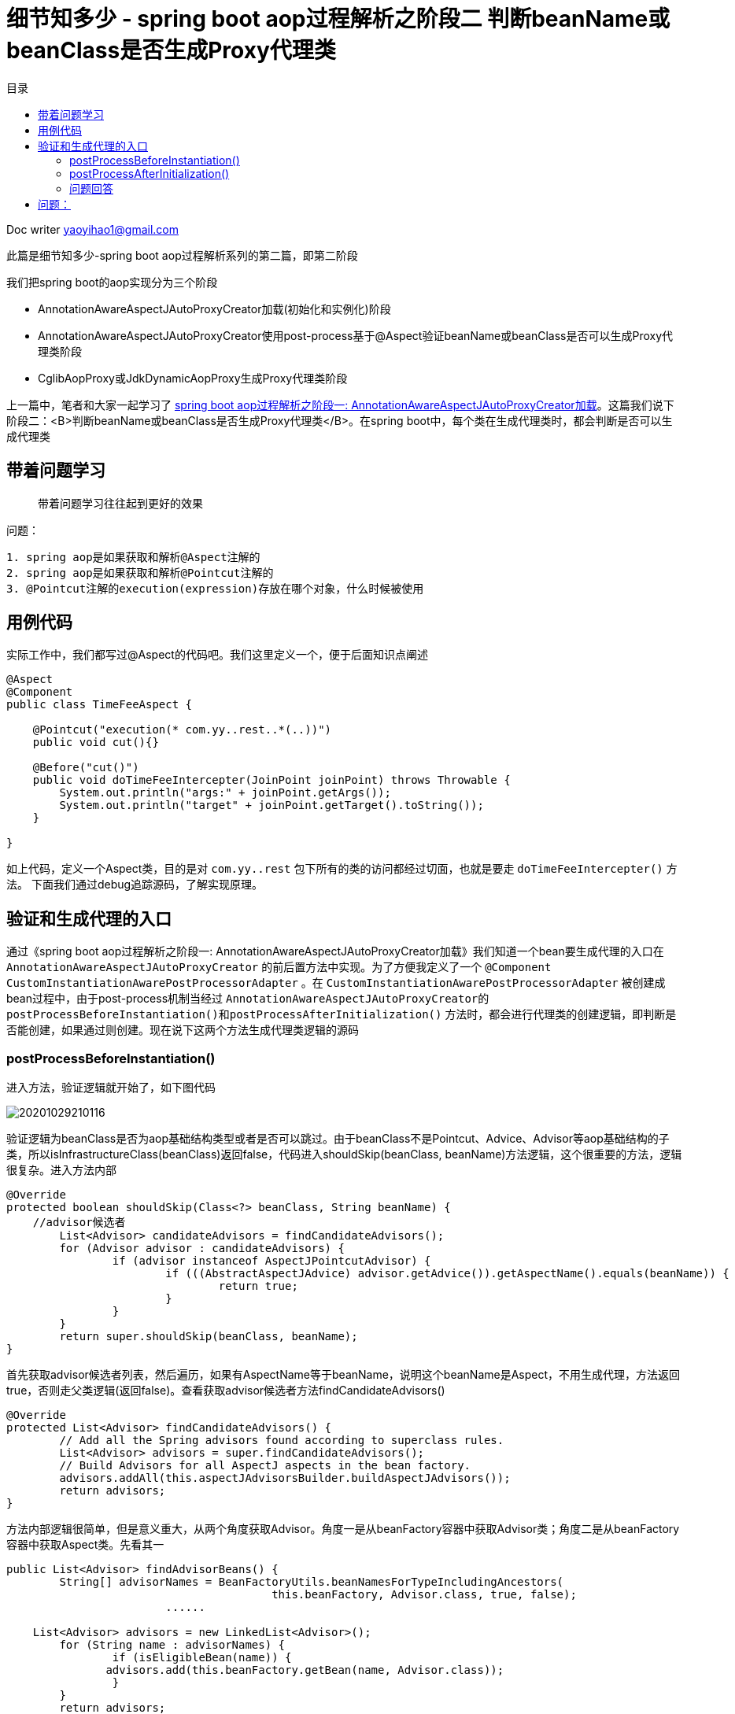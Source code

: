 = 细节知多少 - spring boot aop过程解析之阶段二 判断beanName或beanClass是否生成Proxy代理类
:toc: left
:toc-title: 目录
:tip-caption: 💡
:note-caption: ℹ️
:important-caption: ❗
:caution-caption: 🔥
:warning-caption: ⚠️
// :tip-caption: :bulb:
// :note-caption: :information_source:
// :important-caption: :heavy_exclamation_mark:	
// :caution-caption: :fire:
// :warning-caption: :warning:
:icons: font

Doc writer yaoyihao1@gmail.com


此篇是细节知多少-spring boot aop过程解析系列的第二篇，即第二阶段

我们把spring boot的aop实现分为三个阶段

- AnnotationAwareAspectJAutoProxyCreator加载(初始化和实例化)阶段
- AnnotationAwareAspectJAutoProxyCreator使用post-process基于@Aspect验证beanName或beanClass是否可以生成Proxy代理类阶段
- CglibAopProxy或JdkDynamicAopProxy生成Proxy代理类阶段

上一篇中，笔者和大家一起学习了 https://yaoyuanyy.github.io/2019/04/21/%E7%BB%86%E8%8A%82%E6%8A%A0%E5%87%BA%E8%A1%80%20-%20spring%20boot%20aop%E5%8A%A8%E6%80%81%E4%BB%A3%E7%90%86%E8%A7%A3%E6%9E%90%E4%B9%8B%E9%98%B6%E6%AE%B5%E4%B8%80[spring boot aop过程解析之阶段一: AnnotationAwareAspectJAutoProxyCreator加载]。这篇我们说下阶段二：<B>判断beanName或beanClass是否生成Proxy代理类</B>。在spring boot中，每个类在生成代理类时，都会判断是否可以生成代理类

== 带着问题学习

> 带着问题学习往往起到更好的效果

问题：

----
1. spring aop是如果获取和解析@Aspect注解的
2. spring aop是如果获取和解析@Pointcut注解的
3. @Pointcut注解的execution(expression)存放在哪个对象，什么时候被使用
----

== 用例代码

实际工作中，我们都写过@Aspect的代码吧。我们这里定义一个，便于后面知识点阐述
----
@Aspect
@Component
public class TimeFeeAspect {

    @Pointcut("execution(* com.yy..rest..*(..))")
    public void cut(){}

    @Before("cut()")
    public void doTimeFeeIntercepter(JoinPoint joinPoint) throws Throwable {
        System.out.println("args:" + joinPoint.getArgs());
        System.out.println("target" + joinPoint.getTarget().toString());
    }

}
----

如上代码，定义一个Aspect类，目的是对 `com.yy..rest` 包下所有的类的访问都经过切面，也就是要走 `doTimeFeeIntercepter()` 方法。
下面我们通过debug追踪源码，了解实现原理。

== 验证和生成代理的入口
通过《spring boot aop过程解析之阶段一: AnnotationAwareAspectJAutoProxyCreator加载》我们知道一个bean要生成代理的入口在 `AnnotationAwareAspectJAutoProxyCreator` 的前后置方法中实现。为了方便我定义了一个 `@Component
CustomInstantiationAwarePostProcessorAdapter` 。在 `CustomInstantiationAwarePostProcessorAdapter` 被创建成bean过程中，由于post-process机制当经过 `AnnotationAwareAspectJAutoProxyCreator的postProcessBeforeInstantiation()和postProcessAfterInitialization()` 方法时，都会进行代理类的创建逻辑，即判断是否能创建，如果通过则创建。现在说下这两个方法生成代理类逻辑的源码

=== postProcessBeforeInstantiation()
进入方法，验证逻辑就开始了，如下图代码

image::https://raw.githubusercontent.com/yaoyuanyy/MarkdownPhotos/master/img/20201029210116.png[20201029210116]

验证逻辑为beanClass是否为aop基础结构类型或者是否可以跳过。由于beanClass不是Pointcut、Advice、Advisor等aop基础结构的子类，所以isInfrastructureClass(beanClass)返回false，代码进入shouldSkip(beanClass, beanName)方法逻辑，这个很重要的方法，逻辑很复杂。进入方法内部

----
@Override
protected boolean shouldSkip(Class<?> beanClass, String beanName) {
    //advisor候选者
	List<Advisor> candidateAdvisors = findCandidateAdvisors();
	for (Advisor advisor : candidateAdvisors) {
		if (advisor instanceof AspectJPointcutAdvisor) {
			if (((AbstractAspectJAdvice) advisor.getAdvice()).getAspectName().equals(beanName)) {
				return true;
			}
		}
	}
	return super.shouldSkip(beanClass, beanName);
}
----

首先获取advisor候选者列表，然后遍历，如果有AspectName等于beanName，说明这个beanName是Aspect，不用生成代理，方法返回true，否则走父类逻辑(返回false)。查看获取advisor候选者方法findCandidateAdvisors()

----
@Override
protected List<Advisor> findCandidateAdvisors() {
	// Add all the Spring advisors found according to superclass rules.
	List<Advisor> advisors = super.findCandidateAdvisors();
	// Build Advisors for all AspectJ aspects in the bean factory.
	advisors.addAll(this.aspectJAdvisorsBuilder.buildAspectJAdvisors());
	return advisors;
}
----

方法内部逻辑很简单，但是意义重大，从两个角度获取Advisor。角度一是从beanFactory容器中获取Advisor类；角度二是从beanFactory容器中获取Aspect类。先看其一

----
public List<Advisor> findAdvisorBeans() {
 	String[] advisorNames = BeanFactoryUtils.beanNamesForTypeIncludingAncestors(
					this.beanFactory, Advisor.class, true, false);
			......
			
    List<Advisor> advisors = new LinkedList<Advisor>();
	for (String name : advisorNames) {
		if (isEligibleBean(name)) {
	       advisors.add(this.beanFactory.getBean(name, Advisor.class));
		}
	}
	return advisors;
}
----
这里只列出了关键代码，可以看到，从beanFactory容器中获取Advisor的子类name集合，然后验证下name是否合格，合格后获取name对应的bean。但是实际debug代码时，这步却没有获取到Advisor的子类，所以返回的是空list。
回到findCandidateAdvisors()方法,看其二

----
BeanFactoryAspectJAdvisorsBuilder类
public List<Advisor> buildAspectJAdvisors() {
  List<String> aspectNames = new LinkedList<String>();
      // 从beanFactory中获取所有的beanName
      String[] beanNames = BeanFactoryUtils.beanNamesForTypeIncludingAncestors(
          this.beanFactory, Object.class, true, false);
      // 遍历beanName集合对beanName进行合格性验证
      for (String beanName : beanNames) {
        // 默认true,除非有aop:include使用
        if (!isEligibleBean(beanName)) { //(1)
          continue;
        }
    
        Class<?> beanType = this.beanFactory.getType(beanName);
        if (beanType == null) {
          continue;
        }
        if (this.advisorFactory.isAspect(beanType)) { //(2)
          aspectNames.add(beanName);
          AspectMetadata amd = new AspectMetadata(beanType, beanName);
          // 单例 bean
          if (amd.getAjType().getPerClause().getKind() == PerClauseKind.SINGLETON) {
            MetadataAwareAspectInstanceFactory factory =
                new BeanFactoryAspectInstanceFactory(this.beanFactory, beanName); //(3)
            List<Advisor> classAdvisors = this.advisorFactory.getAdvisors(factory); //(4)
            advisors.addAll(classAdvisors);
          }
          else { // 单例Prototype bean
            MetadataAwareAspectInstanceFactory factory =
                new PrototypeAspectInstanceFactory(this.beanFactory, beanName);
            advisors.addAll(this.advisorFactory.getAdvisors(factory));
          }
        }
      }
      return advisors;
       
}
----

代码(2)处，判断beanType是否为Aspect，实现逻辑为 `AnnotationUtils.findAnnotation(clazz, Aspect.class) != null` ，开头我定义了一个TimeFeeAspect切面类，所以这里只有TimeFeeAspect符合条件，进入if块里面
代码(3)处，构造一个带有Aspect metadata和beanFactory的BeanFactoryAspectInstanceFactory实例，传给关键代码(4)块，看代码(4)内部逻辑

----
ReflectiveAspectJAdvisorFactory类
public List<Advisor> getAdvisors(MetadataAwareAspectInstanceFactory aspectInstanceFactory) {
	Class<?> aspectClass = aspectInstanceFactory.getAspectMetadata().getAspectClass();
	String aspectName = aspectInstanceFactory.getAspectMetadata().getAspectName();

	MetadataAwareAspectInstanceFactory lazySingletonAspectInstanceFactory =
			new LazySingletonAspectInstanceFactoryDecorator(aspectInstanceFactory);

	List<Advisor> advisors = new LinkedList<Advisor>();
	// 获取aspectClass的方法集合
	for (Method method : getAdvisorMethods(aspectClass)) {
		Advisor advisor = getAdvisor(method, lazySingletonAspectInstanceFactory, advisors.size(), aspectName); // 关键代码
		if (advisor != null) {
			advisors.add(advisor);
		}
	}
	return advisors;

}
----

这个方法的目的很明确：获取advisor。方法解析出入参aspectClass的methods，遍历methods从而获取advisor集合，advisor包含advice和pointcut。
 *获取methods的方法值得说下*

----
private List<Method> getAdvisorMethods(Class<?> aspectClass) {
	final List<Method> methods = new LinkedList<Method>();
	ReflectionUtils.doWithMethods(aspectClass, new ReflectionUtils.MethodCallback() {
		@Override
		public void doWith(Method method) throws IllegalArgumentException {
			if (AnnotationUtils.getAnnotation(method, Pointcut.class) == null) {
				methods.add(method);
			}
		}
	});
	Collections.sort(methods, METHOD_COMPARATOR);
	return methods;
}
----

这段方法逻辑是通用的：获取一个类中带有(不带有)某注解的方法集合，*这个逻辑可以轻易的为你实际所用*。
根据method获取advisor的getAdvisor(..)方法就是核心逻辑了，看其内部

----
ReflectiveAspectJAdvisorFactory类
public Advisor getAdvisor(Method candidateAdviceMethod, MetadataAwareAspectInstanceFactory aspectInstanceFactory,
		int declarationOrderInAspect, String aspectName) {

    // 验证aspectClass是否有@Aspect注解，其父类是否没有Aspect注解
    validate(aspectInstanceFactory.getAspectMetadata().getAspectClass());
    // 核心：生成PointCut
	AspectJExpressionPointcut expressionPointcut = getPointcut(
			candidateAdviceMethod, aspectInstanceFactory.getAspectMetadata().getAspectClass());
	
	return new InstantiationModelAwarePointcutAdvisorImpl(expressionPointcut, candidateAdviceMethod,
			this, aspectInstanceFactory, declarationOrderInAspect, aspectName);
}
----

方法首先验证后，根据adviceMethod和aspectClass生成PointCut，然后构造成 `InstantiationModelAwarePointcutAdvisorImpl` 实例。首先看生成 `PointCut` 的逻辑

----
ReflectiveAspectJAdvisorFactory类
private AspectJExpressionPointcut getPointcut(Method candidateAdviceMethod, Class<?> candidateAspectClass) {
    // 获取method的Advice,即Before.class, Around.class, After.class, AfterReturning.class, AfterThrowing.class
    // AspectJAnnotation包括具体类型的Advice和PointCut的expression
	AspectJAnnotation<?> aspectJAnnotation =
			AbstractAspectJAdvisorFactory.findAspectJAnnotationOnMethod(candidateAdviceMethod);
   // 构造PointCut
   AspectJExpressionPointcut ajexp =
			new AspectJExpressionPointcut(candidateAspectClass, new String[0], new Class<?>[0]);
	ajexp.setExpression(aspectJAnnotation.getPointcutExpression());
	ajexp.setBeanFactory(this.beanFactory);
	return ajexp;
}

AbstractAspectJAdvisorFactory类
protected static AspectJAnnotation<?> findAspectJAnnotationOnMethod(Method method) {
	Class<?>[] classesToLookFor = new Class<?>[] {
			Before.class, Around.class, After.class, AfterReturning.class, AfterThrowing.class, Pointcut.class};
	// 匹配方法的Advice类型：Before.class, Around.class, After.class, AfterReturning.class, AfterThrowing.class, Pointcut.class
	// 匹配即返回
	for (Class<?> c : classesToLookFor) {
		AspectJAnnotation<?> foundAnnotation = findAnnotation(method, (Class<Annotation>) c);
		if (foundAnnotation != null) {
			return foundAnnotation;
		}
	}
	return null;
}
----

生成PointCut后，代码回到ReflectiveAspectJAdvisorFactory.getAdvisor()方法的构造 `InstantiationModelAwarePointcutAdvisorImpl` 实例部分，查看其构造方法

image::https://raw.githubusercontent.com/yaoyuanyy/MarkdownPhotos/master/img/20201029210209.png[20201029210209]

可以看到，`InstantiationModelAwarePointcutAdvisorImpl` 类包含 `AspectJExpressionPointcut` 类型的pointcut名属性，adviceName，aspectJAdviceMethod切面方法等属性。同时也会根据advice的type生成对应的xxxAdvice对象。看最后一行 `instantiatedAdvice` 的解析代码

----
private Advice instantiateAdvice(AspectJExpressionPointcut pcut) {
	return this.aspectJAdvisorFactory.getAdvice(this.aspectJAdviceMethod, pcut,
			this.aspectInstanceFactory, this.declarationOrder, this.aspectName);
}
	
public Advice getAdvice(Method candidateAdviceMethod, AspectJExpressionPointcut expressionPointcut,
    	MetadataAwareAspectInstanceFactory aspectInstanceFactory, int declarationOrder, String aspectName) {
    
    Class<?> candidateAspectClass = aspectInstanceFactory.getAspectMetadata().getAspectClass(); 
    AspectJAnnotation<?> aspectJAnnotation =
    		AbstractAspectJAdvisorFactory.findAspectJAnnotationOnMethod(candidateAdviceMethod);
    
    AbstractAspectJAdvice springAdvice;
    switch (aspectJAnnotation.getAnnotationType()) {
    	case AtBefore:
    		springAdvice = new AspectJMethodBeforeAdvice(
    				candidateAdviceMethod, expressionPointcut, aspectInstanceFactory);
    		break;
    	case AtAfter:
    		springAdvice = new AspectJAfterAdvice(
    				candidateAdviceMethod, expressionPointcut, aspectInstanceFactory);
    		break;
    	case AtAfterReturning:
    		springAdvice = new AspectJAfterReturningAdvice(
    				candidateAdviceMethod, expressionPointcut, aspectInstanceFactory);
    		AfterReturning afterReturningAnnotation = (AfterReturning) aspectJAnnotation.getAnnotation();
    		if (StringUtils.hasText(afterReturningAnnotation.returning())) {
    			springAdvice.setReturningName(afterReturningAnnotation.returning());
    		}
    		break;
    	case AtAfterThrowing:
    		springAdvice = new AspectJAfterThrowingAdvice(
    				candidateAdviceMethod, expressionPointcut, aspectInstanceFactory);
    		AfterThrowing afterThrowingAnnotation = (AfterThrowing) aspectJAnnotation.getAnnotation();
    		if (StringUtils.hasText(afterThrowingAnnotation.throwing())) {
    			springAdvice.setThrowingName(afterThrowingAnnotation.throwing());
    		}
    		break;
    	case AtAround:
    		springAdvice = new AspectJAroundAdvice(
    				candidateAdviceMethod, expressionPointcut, aspectInstanceFactory);
    		break;
    	case AtPointcut:
    		if (logger.isDebugEnabled()) {
    			logger.debug("Processing pointcut '" + candidateAdviceMethod.getName() + "'");
    		}
    		return null;
    	default:
    		···
    }
    
    // Now to configure the advice...
    springAdvice.setAspectName(aspectName);
    springAdvice.setDeclarationOrder(declarationOrder);
    String[] argNames = this.parameterNameDiscoverer.getParameterNames(candidateAdviceMethod);
    if (argNames != null) {
    	springAdvice.setArgumentNamesFromStringArray(argNames);
    }
    springAdvice.calculateArgumentBindings();
    return springAdvice;
}
----

整个方法就是为了获取Advice，根据切面方法(即 `TimeFeeAspect.doTimeFeeIntercepter` )上的advice注解type返回对应的xxxxAdvice实例。这里 `doTimeFeeIntercepter` 方法上注解了 `@Before advice` ，所以我们得到是 `AspectJMethodBeforeAdvice` 对象。 `AspectJMethodBeforeAdvice` 包含`advice method` ,  `pointcut` ,  `aspect class name` 。 `AspectJMethodBeforeAdvice` 相当于 `interceptor` 。当生成proxy代理类时， `AspectJMethodBeforeAdvice` 就是proxy代理类的interceptor，proxy的切入的方法就是 `AspectJMethodBeforeAdvice` 的 `advice method`，即TimeFeeAspect.doTimeFeeIntercepter方法。这样，就把目标类的被切入方法和aspect的想切入的方法关联起来了。所以每次程序走到目标类的被切入方法时，都会先走aspect的想切入的方法。

这样 `InstantiationModelAwarePointcutAdvisorImpl` 对象就new出来了。包含属性如下图

image::https://raw.githubusercontent.com/yaoyuanyy/MarkdownPhotos/master/img/20201029210402.png[20201029210402]

所以，对外暴露的advisor其实就是 `InstantiationModelAwarePointcutAdvisorImpl` 对象，当生成proxy代理类的时候传进去的advisor也就是 `InstantiationModelAwarePointcutAdvisorImpl` 对象了。当我们讲解 https://yaoyuanyy.github.io/2019/05/28/%E7%BB%86%E8%8A%82%E6%8A%A0%E5%87%BA%E8%A1%80%20-%20spring%20boot%20aop%E5%8A%A8%E6%80%81%E4%BB%A3%E7%90%86%E8%A7%A3%E6%9E%90%E4%B9%8B%E9%98%B6%E6%AE%B5%E4%B8%89[spring boot aop过程解析之阶段三：生成Proxy代理类] 时接着说这里

到这, *Advice class获取到了，Advice的PointCut也拿到了，但是PointCut自身的表达式(Expression)值还没有拿到。* 接着走代码

回到 `postProcessBeforeInstantiation()` 方法，由于我们找到了Advisor，所以shouldSkip(beanClass, beanName)返回false，逻辑往下走。又由于 `getCustomTargetSource(beanClass, beanName)` 返回null，所以这步没有生成入参beanName或beanClass的代理

image::https://raw.githubusercontent.com/yaoyuanyy/MarkdownPhotos/master/img/20201029210446.png[20201029210446]

这样，postProcessBeforeInstantiatioin()方法的逻辑就走完了。但是beanName或beanClass还有一次生成代理类的机会，就是`postProcessAfterInitialization()`方法提供的

=== postProcessAfterInitialization()

我们在方法开始处打个断点，F9 debug放开，断点进入postProcessAfterInitialization()方法

image::https://raw.githubusercontent.com/yaoyuanyy/MarkdownPhotos/master/img/20201029210536.png[20201029210536]

可以看到：wrapIfNecessary方法是核心，查看其内部代码

----
protected Object wrapIfNecessary(Object bean, String beanName, Object cacheKey) {
	if (beanName != null && this.targetSourcedBeans.contains(beanName)) {
		return bean;
	}
	if (Boolean.FALSE.equals(this.advisedBeans.get(cacheKey))) {
		return bean;
	}
	if (isInfrastructureClass(bean.getClass()) || shouldSkip(bean.getClass(), beanName)) {
		this.advisedBeans.put(cacheKey, Boolean.FALSE);
		return bean;
	}

	// Create proxy if we have advice.
	Object[] specificInterceptors = getAdvicesAndAdvisorsForBean(bean.getClass(), beanName, null);
	if (specificInterceptors != DO_NOT_PROXY) {
		this.advisedBeans.put(cacheKey, Boolean.TRUE);
		Object proxy = createProxy(
				bean.getClass(), beanName, specificInterceptors, new SingletonTargetSource(bean));
		this.proxyTypes.put(cacheKey, proxy.getClass());
		return proxy;
	}

	this.advisedBeans.put(cacheKey, Boolean.FALSE);
	return bean;
}
----

可以看到，方法上半部分与postProcessBeforeInstantiation()方法相同，刚才的分析就是shouldSkip(bean.getClass(), beanName)方法，所以我们直接看 `getAdvicesAndAdvisorsForBean(bean.getClass(), beanName, null)` 。这个方法获取Advisor，看其内部逻辑

----
protected Object[] getAdvicesAndAdvisorsForBean(Class<?> beanClass, String beanName, TargetSource targetSource) {
	List<Advisor> advisors = findEligibleAdvisors(beanClass, beanName);
	return advisors.toArray();
}
	
protected List<Advisor> findEligibleAdvisors(Class<?> beanClass, String beanName) {
    // 获取Advisor候选者
	List<Advisor> candidateAdvisors = findCandidateAdvisors();
	List<Advisor> eligibleAdvisors = findAdvisorsThatCanApply(candidateAdvisors, beanClass, beanName);
	extendAdvisors(eligibleAdvisors);
	return eligibleAdvisors;
}
----

findEligibleAdvisors()方法首先获取Advisor候选者(findCandidateAdvisors()的逻辑在postProcessBeforeInstantiation()方法分析时已经说过)，然后通过findAdvisorsThatCanApply()方法<font color=green>检验这些Advisor候选者对beanClass来说是否是合格的Advisor</font>。这里就很关键了，我们看其内部代码
----

AopUtils 类
protected List<Advisor> findAdvisorsThatCanApply( List<Advisor> candidateAdvisors, Class<?> beanClass, String beanName) {
    return AopUtils.findAdvisorsThatCanApply(candidateAdvisors, beanClass);
}

public static List<Advisor> findAdvisorsThatCanApply(List<Advisor> candidateAdvisors, Class<?> clazz) {
	List<Advisor> eligibleAdvisors = new LinkedList<Advisor>();
	···
	boolean hasIntroductions = !eligibleAdvisors.isEmpty();
	for (Advisor candidate : candidateAdvisors) {
		if (canApply(candidate, clazz, hasIntroductions)) {
			eligibleAdvisors.add(candidate);
		}
	}
	return eligibleAdvisors;
}
----

方法重点是条件判断。这里只列出部分代码，其实方法将候选者Advisor分为两拨，一拨是IntroductionAdvisor，然后条件判断canApply(candidate, clazz)；另一拨是其他Advisor，然后条件判断canApply(candidate, clazz, hasIntroductions)，我们debug时走的后一个条件判断方法逻辑，看其内部代码逻辑

----
AopUtils 类
public static boolean canApply(Advisor advisor, Class<?> targetClass, boolean hasIntroductions) {
	if (advisor instanceof PointcutAdvisor) {
		PointcutAdvisor pca = (PointcutAdvisor) advisor;
		return canApply(pca.getPointcut(), targetClass, hasIntroductions);
	}
}

AopUtils 类
public static boolean canApply(Pointcut pc, Class<?> targetClass, boolean hasIntroductions) {
         // 使用Pointcut匹配targetClass,此时的Pointcut.pointcutExpression赋值就隐藏在pc.getClassFilter()中
	if (!pc.getClassFilter().matches(targetClass)) {
		return false;
	}

	MethodMatcher methodMatcher = pc.getMethodMatcher();
	if (methodMatcher == MethodMatcher.TRUE) {
		// No need to iterate the methods if we're matching any method anyway...
		return true;
	}

	IntroductionAwareMethodMatcher introductionAwareMethodMatcher = null;
	if (methodMatcher instanceof IntroductionAwareMethodMatcher) {
		introductionAwareMethodMatcher = (IntroductionAwareMethodMatcher) methodMatcher;
	}

        //(1)
	Set<Class<?>> classes = new LinkedHashSet<Class<?>>(ClassUtils.getAllInterfacesForClassAsSet(targetClass));
	classes.add(targetClass);
	for (Class<?> clazz : classes) {
		Method[] methods = ReflectionUtils.getAllDeclaredMethods(clazz);
		for (Method method : methods) {
			if ((introductionAwareMethodMatcher != null &&
					introductionAwareMethodMatcher.matches(method, targetClass, hasIntroductions)) ||
					methodMatcher.matches(method, targetClass)) {//(2)
				return true;
			}
		}
	}

	return false;
}
----
整个方法都在判断targerClass是否匹配这个pointcut，由于此时的pointcut.pointcutExpression还没有赋值呢，所以在判断匹配之前，需要 *pointcut.pointcutExpression赋值*，所以整个AopUtis.canApply分为两部分：

1. 给pointcut.pointcutExpression赋值
2. targerClass匹配pointcut检验

而第一部分的赋值在pc.getClassFilter()里，看方法代码

----
AspectJExpressionPointcut类
public ClassFilter getClassFilter() {
	checkReadyToMatch();
	return this;
}
	
private void checkReadyToMatch() 
	if (this.pointcutExpression == null) {
		this.pointcutClassLoader = determinePointcutClassLoader();
		this.pointcutExpression = buildPointcutExpression(this.pointcutClassLoader);
	}
}

private PointcutExpression buildPointcutExpression(ClassLoader classLoader) {
	PointcutParser parser = initializePointcutParser(classLoader);
	return parser.parsePointcutExpression(replaceBooleanOperators(getExpression()),
			this.pointcutDeclarationScope, pointcutParameters);
}

PointcutParser类
public PointcutExpression parsePointcutExpression(String expression, Class<?> inScope, PointcutParameter[] formalParameters)  { 
	Pointcut pc = resolvePointcutExpression(expression, inScope, formalParameters);
	PointcutExpressionImpl pcExpr = new PointcutExpressionImpl(pc, expression, formalParameters, getWorld());
	return pcExpr;
}

protected Pointcut resolvePointcutExpression(String expression, Class<?> inScope, PointcutParameter[] formalParameters) {
	PatternParser parser = new PatternParser(expression);
	parser.setPointcutDesignatorHandlers(pointcutDesignators, world);
	Pointcut pc = parser.parsePointcut();
	IScope resolutionScope = buildResolutionScope((inScope == null ? Object.class : inScope), formalParameters);
	pc = pc.resolve(resolutionScope);
	return pc;
}
----

以上代码的核心逻辑就是给AspectJExpressionPointcut.PointcutExpression赋值，这个就是开篇时的例子代码：@Pointcut("execution(* com.yy..rest..*(..))")。赋值操作是通过PointcutParser、PatternParser和Pointcut来完成的。具体的赋值过程入口为pc = pc.resolve(resolutionScope)。resolve方法调用栈：

----
Pointcut.resolve()
-this.resolveBindings()
--searchType.findPointcut(name)
searchType就是TimeFeeAspect，name就是cut方法名
       ... 经过getPointcuts().iterator循环 ...
---Java15ReflectionBasedReferenceTypeDelegate.getDeclaredPointcuts()
----AjType.getDeclaredPointcuts()
-----Method[] methods = clazz.getDeclaredMethods(）
----

clazz就是TimeFeeAspect, *循环methods，判断method是否有@Pointcut注解：Pointcut pcAnn = method.getAnnotation(Pointcut.class);
拿到pcAnn.value()。构造成一个Pointcut，再构造成一个PointcutExpressionImpl，再构造成一个PointcutImpl。最后AspectJExpressionPointcut.PointcutExpression被赋值了* 。切入点的表达式已经有了，接下来要做的自然是使用表达式来验证目标了。这部分即是`AopUtils.canApply()`方法的第二部分的逻辑。

下面看 `AopUtils.canApply()` 方法的第二部分：targerClass匹配pointcut检验，首先看 `pc.getClassFilter().matches(targetClass)` 如果匹配，代码往下走；如果不匹配，直接返回false。接着走(2)处代码，即获取targerClass的所有接口和父类，遍历每个类的每个方法，使用Pointcut的expression去match每个方法，一旦有匹配上，返回true，退出遍历。所以匹配的逻辑就是重点了。这里列下关键的代码段

----
AspectJExpressionPointcut类
public boolean matches(Method method, Class<?> targetClass, boolean beanHasIntroductions) {
	Method targetMethod = AopUtils.getMostSpecificMethod(method, targetClass);
	ShadowMatch shadowMatch = getShadowMatch(targetMethod, method);  //关键代码
	if (shadowMatch.alwaysMatches()) {
	  return true;
	}
	else if (shadowMatch.neverMatches()) {
	  return false;
	}
}

// 可以看到这个方法中使用了双重检查机制(double check)，double check结合synchronized可以有效的
// 避免锁的竞争，这个组合我们可以在很多地方使用，想想在你的项目中使用它，很棒，面试也是高频知识点
private ShadowMatch getShadowMatch(Method targetMethod, Method originalMethod) {
  // Avoid lock contention for known Methods through concurrent access...
  ShadowMatch shadowMatch = this.shadowMatchCache.get(targetMethod);
  if (shadowMatch == null) {
    synchronized (this.shadowMatchCache) {
        shadowMatch = this.shadowMatchCache.get(targetMethod);
        if (shadowMatch == null) {
					// pointcutExpression对象包含KindedpPointcut类型的属性pointcut "execution(* com.yy..rest..*(..))"
					// KindedpPointcut包含SignaturePattern类型的属性signature "* com.yy..rest..*(..)"
          shadowMatch = this.pointcutExpression.matchesMethodExecution(methodToMatch);  //关键代码
        }
    }
  }
}

PointcutExpressionImpl类
private ShadowMatchImpl getShadowMatch(Shadow forShadow) {
	org.aspectj.util.FuzzyBoolean match = pointcut.match(forShadow); //关键代码
	Test residueTest = Literal.TRUE;
	ExposedState state = getExposedState();
	if (match.maybeTrue()) {
		residueTest = pointcut.findResidue(forShadow, state);
	}
	ShadowMatchImpl sm = new ShadowMatchImpl(match, residueTest, state, parameters);
	sm.setMatchingContext(this.matchContext);
	return sm;
}

WildTypePattern类，真正的验证逻辑就在这个类。
protected boolean matchesExactly(ResolvedType type, ResolvedType annotatedType) {
	String targetTypeName = type.getName();

	// System.err.println("match: " + targetTypeName + ", " + knownMatches); //Arrays.asList(importedPrefixes));
	// Ensure the annotation pattern is resolved
	annotationPattern.resolve(type.getWorld());

        // 四个方法的&&结果
	return matchesExactlyByName(targetTypeName, type.isAnonymous(), type.isNested()) && matchesParameters(type, STATIC)
			&& matchesBounds(type, STATIC)
			&& annotationPattern.matches(annotatedType, type.temporaryAnnotationTypes).alwaysTrue();
}
----

- `matchesExactlyByName(..)` 比较全限定类名是否匹配。会把pointcut的expression和目标类的全限定名变为.分隔的数组，对应下标值依次比较。像这样： `pattern[pi].matches(target[ti])`。
- `matchesParameters(..)` 比较方法的参数是否匹配
- `matchesBounds(..)` 比较方法或参数带?时是否匹配
- `annotationPattern(..)` 比较方法或参数的注解是否匹配
当然，根据&&短路原则，前面的方法返回false时，后面的方法不用走了，直接返回结果。本例debug时，pointcut为"execution(* com.yy..rest..*(..))，目标target类为com.yy.custom_spring.custom5.CustomInstantiationAwarePostProcessorAdapter，两者比较，包名不一样，所以不匹配，返回false

另外，targerClass是否匹配pointcut的过程我们也可以通过debug的调用栈来观察调用关系，如下图。这样，你自己debug走代码的时候体会的更直接

image::https://raw.githubusercontent.com/yaoyuanyy/MarkdownPhotos/master/img/20201029210636.png[20201029210636]

到这里，spring boot aop过程解析之阶段二判断beanName或beanClass是否生成Proxy代理类就走完了。没有面面俱到，但关键地方都有提到。如有任何疑问和问题，欢迎一起交流进步，可以留言或邮箱 skyler_11@163.com yaoyihao1@gmail.com

=== 问题回答

- 针对文章开头的问题我们可以回答下了：

问题：
----
1. spring aop是如果获取和解析Aspect(advisor)切面类的
2. spring aop是如果获取和解析@Pointcut注解的
3. @Pointcut注解的execution(expression)存放在哪个对象，什么时候被使用
4. @Before注解spring aop是如果获取和解析的，spring aop如何找到@Before对应的Pointcut？
5. 什么时候什么位置在真实对象方法前后加上代理逻辑的
----

答案：

----
1. spring是从两个方面获取Aspect(advisor)切面类的
一方面：String[] advisorNames = BeanFactoryUtils.beanNamesForTypeIncludingAncestors(this.beanFactory, Advisor.class, true, false);
另一方面：String[] beanNames = BeanFactoryUtils.beanNamesForTypeIncludingAncestors(this.beanFactory, Object.class, true, false);然后遍历beanNames，找到对应的bean，看看这个bean是否有@Aspect注解，有就是Aspect(advisor)


2. spring是找到并解析Aspect类中Advice方法的参数，如@Before("cut()") public void doTimeFeeIntercepter方法。具体的解析位置是AspectJExpressionPointcut=ReflectiveAspectJAdvisorFactory.getPointcut()方法，这时的AspectJExpressionPointcut只有值cut(),表达式还没有赋值呢。然后再根据cut()重新解析Aspect类，找到Expression并赋值给AspectJExpressionPointcut，这步是在Pointcut.resolve()中完成的

3. execution(expression)存放在KindedPointcut对象中，在验证targerClass是否匹配时被使用
----

如有任何疑问和问题，欢迎一起交流进步，可以留言或邮箱 skyler_11@163.com yaoyihao1@gmail.com